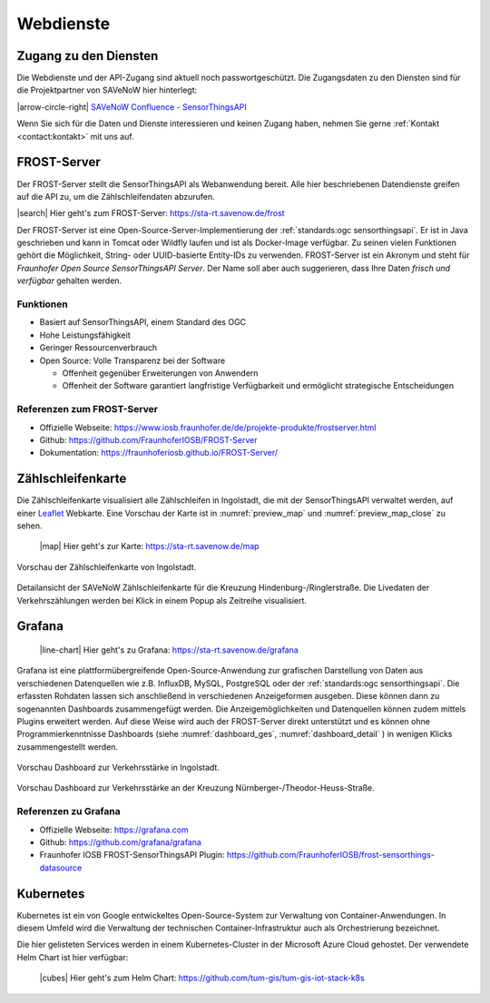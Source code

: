 .. index:: ! Dienste, ! Webdienst,! IoT-Dienste

###############################################################################
Webdienste
###############################################################################

.. index:: Zugang erhalten, Zugang Webdienste

*******************************************************************************
Zugang zu den Diensten
*******************************************************************************

Die Webdienste und der API-Zugang sind aktuell noch
passwortgeschützt. Die Zugangsdaten zu den Diensten sind für die Projektpartner
von SAVeNoW hier hinterlegt:

|arrow-circle-right| `SAVeNoW Confluence - SensorThingsAPI <https://collaboration.msi.audi.com/confluence/display/SAVE/SensorThingsAPI>`_

Wenn Sie sich für die Daten und Dienste interessieren und keinen Zugang haben,
nehmen Sie gerne :ref:`Kontakt <contact:kontakt>` mit uns auf.

.. index:: ! FROST-Server, SensorThingsAPI, API

*******************************************************************************
FROST-Server
*******************************************************************************

Der FROST-Server stellt die SensorThingsAPI als Webanwendung bereit.
Alle hier beschriebenen Datendienste greifen auf die API zu, um die
Zählschleifendaten abzurufen.

|search| Hier geht's zum FROST-Server: https://sta-rt.savenow.de/frost

.. image:: img/icon/frost-server-icon.png
  :width: 120 px
  :align: right
  :alt: FROST-Server logo

Der FROST-Server ist eine Open-Source-Server-Implementierung der
:ref:`standards:ogc sensorthingsapi`. Er ist in Java geschrieben und kann in
Tomcat oder Wildfly laufen und ist als Docker-Image verfügbar.
Zu seinen vielen Funktionen gehört die Möglichkeit, String- oder UUID-basierte
Entity-IDs zu verwenden. FROST-Server ist ein Akronym und steht für
*Fraunhofer Open Source SensorThingsAPI Server*.
Der Name soll aber auch suggerieren, dass Ihre Daten *frisch und verfügbar*
gehalten werden.

.. index:: FROST-Server; Funktionen

Funktionen
===============================================================================

* Basiert auf SensorThingsAPI, einem Standard des OGC
* Hohe Leistungsfähigkeit
* Geringer Ressourcenverbrauch
* Open Source: Volle Transparenz bei der Software

  * Offenheit gegenüber Erweiterungen von Anwendern
  * Offenheit der Software garantiert langfristige Verfügbarkeit und
    ermöglicht strategische Entscheidungen


.. index:: FROST-Server; Referenzen

Referenzen zum FROST-Server
===============================================================================

* Offizielle Webseite: https://www.iosb.fraunhofer.de/de/projekte-produkte/frostserver.html
* Github: https://github.com/FraunhoferIOSB/FROST-Server
* Dokumentation: https://fraunhoferiosb.github.io/FROST-Server/

.. index:: Zählschleifenkarte, Karte

*******************************************************************************
Zählschleifenkarte
*******************************************************************************

Die Zählschleifenkarte visualisiert alle Zählschleifen in Ingolstadt, die
mit der SensorThingsAPI verwaltet werden, auf einer `Leaflet <https://leafletjs.com/>`_
Webkarte. Eine Vorschau der Karte ist in :numref:`preview_map` und
:numref:`preview_map_close` zu sehen.

    |map| Hier geht's zur Karte: https://sta-rt.savenow.de/map

.. figure:: img/overview_map.jpg
  :width: 98 %
  :alt: SAVeNoW Zählschleifenkarte für Ingolstadt
  :align: center
  :name: preview_map

  Vorschau der Zählschleifenkarte von Ingolstadt.

.. figure:: img/sta-map-graph.jpg
  :width: 98 %
  :alt: SAVeNoW Zählschleifenkarte Kreuzung Hindenburgstr./Ringlerstr.
  :align: center
  :name: preview_map_close

  Detailansicht der SAVeNoW Zählschleifenkarte für die
  Kreuzung Hindenburg-/Ringlerstraße. Die Livedaten der Verkehrszählungen
  werden bei Klick in einem Popup als Zeitreihe visualisiert.

.. index:: Grafana, Dashboard

*******************************************************************************
Grafana
*******************************************************************************

  |line-chart| Hier geht's zu Grafana: https://sta-rt.savenow.de/grafana

.. image:: img/icon/grafana-icon.jpg
  :width: 70 px
  :align: right
  :alt: Grafana logo


Grafana ist eine plattformübergreifende Open-Source-Anwendung zur grafischen
Darstellung von Daten aus verschiedenen Datenquellen wie z.B. InfluxDB, MySQL,
PostgreSQL oder der :ref:`standards:ogc sensorthingsapi`.
Die erfassten Rohdaten lassen sich anschließend in verschiedenen Anzeigeformen ausgeben.
Diese können dann zu sogenannten Dashboards zusammengefügt werden.
Die Anzeigemöglichkeiten und Datenquellen können zudem mittels Plugins erweitert werden.
Auf diese Weise wird auch der FROST-Server direkt unterstützt und es können
ohne Programmierkenntnisse Dashboards (siehe :numref:`dashboard_ges`, :numref:`dashboard_detail` )
in wenigen Klicks zusammengestellt werden.

.. figure:: img/dashboard-hm.jpg
  :width: 98 %
  :alt: Preview of the Grafana dashboard for the intersection Nürnbergerstr./Theodor-Heuss-Str.
  :align: center
  :name: dashboard_ges
  :target: https://sta.savenow.de/grafana/

  Vorschau Dashboard zur Verkehrsstärke in Ingolstadt.

.. figure:: img/dashboard.jpg
  :width: 98 %
  :align: center
  :name: dashboard_detail
  :target: https://sta.savenow.de/grafana/

  Vorschau Dashboard zur Verkehrsstärke an der Kreuzung Nürnberger-/Theodor-Heuss-Straße.

.. index:: Grafana; Referenzen

Referenzen zu Grafana
===============================================================================

* Offizielle Webseite: https://grafana.com
* Github: https://github.com/grafana/grafana
* Fraunhofer IOSB FROST-SensorThingsAPI Plugin: https://github.com/FraunhoferIOSB/frost-sensorthings-datasource

.. index:: Kubernetes, k8s, Cloud, Azure

*******************************************************************************
Kubernetes
*******************************************************************************

.. image:: img/icon/k8s.png
  :width: 120 px
  :align: right
  :alt: FROST-Server logo

Kubernetes ist ein von Google entwickeltes Open-Source-System zur Verwaltung von
Container-Anwendungen. In diesem Umfeld wird die Verwaltung der technischen
Container-Infrastruktur auch als Orchestrierung bezeichnet.

Die hier gelisteten Services werden in einem Kubernetes-Cluster in der
Microsoft Azure Cloud gehostet. Der verwendete Helm Chart ist hier verfügbar:

  |cubes| Hier geht's zum Helm Chart: https://github.com/tum-gis/tum-gis-iot-stack-k8s
